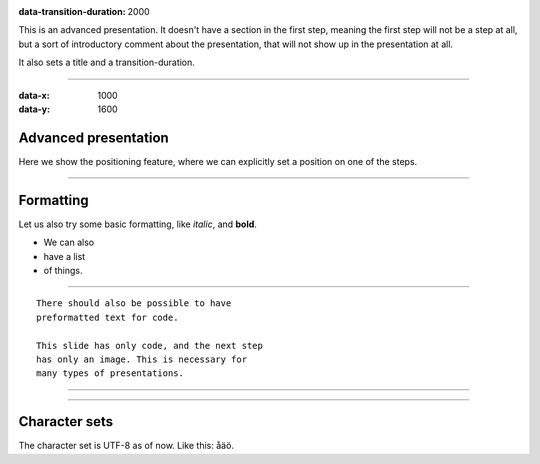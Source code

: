 .. title:: Presentation title

:data-transition-duration: 2000

This is an advanced presentation. It doesn't have a section in the first
step, meaning the first step will not be a step at all, but a sort of
introductory comment about the presentation, that will not show up in the
presentation at all.

It also sets a title and a transition-duration.

----

:data-x: 1000
:data-y: 1600

Advanced presentation
=====================

Here we show the positioning feature, where we can explicitly set a position
on one of the steps.

----

Formatting
==========

Let us also try some basic formatting, like *italic*, and **bold**.

* We can also
* have a list
* of things.

----

::

    There should also be possible to have 
    preformatted text for code.
    
    This slide has only code, and the next step
    has only an image. This is necessary for 
    many types of presentations.
    
----

.. image:: images/python-logo-master-v3-TM.jpg

----

Character sets
==============

The character set is UTF-8 as of now. Like this: åäö.
